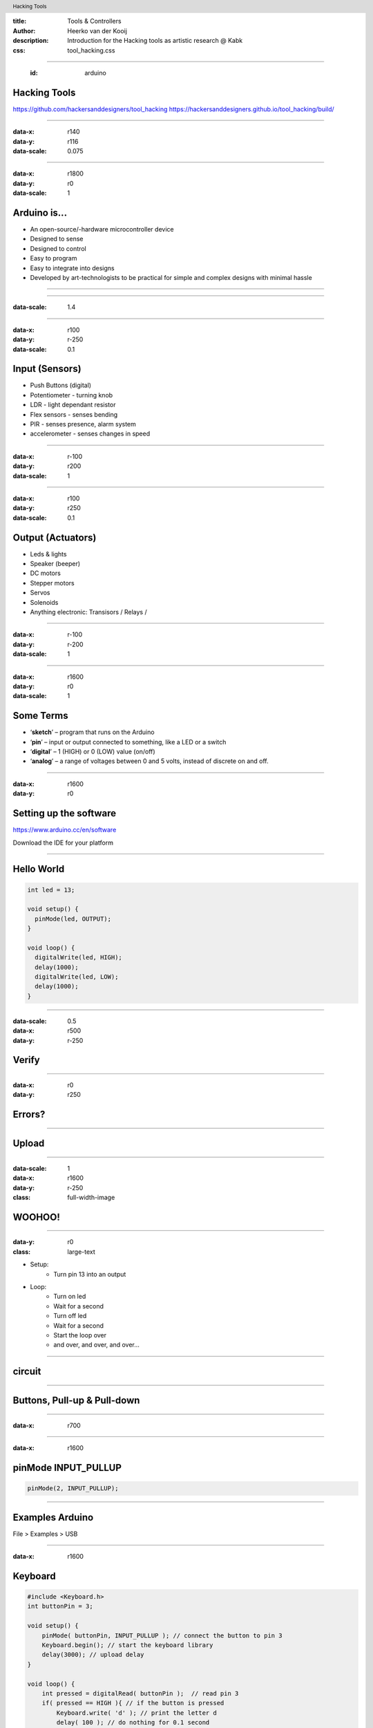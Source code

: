 :title: Tools & Controllers
:author: Heerko van der Kooij
:description: Introduction for the Hacking tools as artistic research @ Kabk 
:css: tool_hacking.css

.. header::

   Hacking Tools

----

  :id: arduino

Hacking Tools
======================

.. image:: images/Arduino.png

https://github.com/hackersanddesigners/tool_hacking
https://hackersanddesigners.github.io/tool_hacking/build/

----

:data-x: r140
:data-y: r116
:data-scale: 0.075

.. image:: ./images/Atmega328_die.jpg

----

:data-x: r1800
:data-y: r0
:data-scale: 1

Arduino is...
=============

* An open-source/-hardware microcontroller device 
* Designed to sense
* Designed to control 
* Easy to program
* Easy to integrate into designs 
* Developed by art-technologists to be practical for simple and complex designs with minimal hassle 

----

.. image:: images/Arduino_models.png

----

:data-scale: 1.4

.. image:: images/input_output.png 

----

:data-x: r100
:data-y: r-250
:data-scale: 0.1


Input (Sensors)
===============
* Push Buttons (digital)
* Potentiometer - turning knob
* LDR - light dependant resistor
* Flex sensors - senses bending
* PIR - senses presence, alarm system
* accelerometer - senses changes in speed

----

:data-x: r-100
:data-y: r200
:data-scale: 1

----

:data-x: r100
:data-y: r250
:data-scale: 0.1

Output (Actuators)
==================
* Leds & lights
* Speaker (beeper)
* DC motors
* Stepper motors
* Servos
* Solenoids
* Anything electronic: Transisors / Relays / 

----

:data-x: r-100
:data-y: r-200
:data-scale: 1

---- 

:data-x: r1600
:data-y: r0
:data-scale: 1

Some Terms
==========
* ‘**sketch**’ – program that runs on the Arduino
* ‘**pin**’ – input or output connected to something, like a LED or a switch
* ‘**digital**’ – 1 (HIGH) or 0 (LOW) value (on/off)
* ‘**analog**’ – a range of voltages between 0 and 5 volts, instead of discrete on and off.

----

:data-x: r1600
:data-y: r0

Setting up the software
=======================

https://www.arduino.cc/en/software

Download the IDE for your platform

----

Hello World
===========

.. code:: arduino

  int led = 13;

  void setup() {
    pinMode(led, OUTPUT);
  }

  void loop() {
    digitalWrite(led, HIGH);
    delay(1000);
    digitalWrite(led, LOW);
    delay(1000);
  }

----

:data-scale: 0.5
:data-x: r500
:data-y: r-250

Verify
======

.. image:: ./images/Verify.png

----

:data-x: r0
:data-y: r250

Errors?
=======

.. image:: ./images/Errors.png


----

Upload
======

.. image:: ./images/Compile.png


----

:data-scale: 1
:data-x: r1600
:data-y: r-250
:class: full-width-image

WOOHOO!
=======

.. raw:: html

  <video width="100%"  autoplay loop>
    <source src="./images/blink.mp4" type="video/mp4" >
  </video>

----
    
:data-y: r0
:class: large-text

* Setup:
    * Turn pin 13 into an output
* Loop:
    * Turn on led
    * Wait for a second
    * Turn off led
    * Wait for a second
    * Start the loop over
    * and over, and over, and over…

----

circuit
=======

.. image:: ./images/circuit.png

----

Buttons, Pull-up & Pull-down
===============================

.. image:: ./images/floating.png

----

:data-x: r700

.. image:: ./images/logiclevels.png
    :height: 500px

----

:data-x: r1600

pinMode INPUT_PULLUP
===============================

.. image:: ./images/ArduinoUno_Button_InternalPullUpResistor_WiringDiagram.png

.. code:: arduino
    
    pinMode(2, INPUT_PULLUP);

----

Examples Arduino
================

File > Examples > USB

----

:data-x: r1600

Keyboard
========

.. code:: arduino

    #include <Keyboard.h>
    int buttonPin = 3;

    void setup() { 
        pinMode( buttonPin, INPUT_PULLUP ); // connect the button to pin 3
        Keyboard.begin(); // start the keyboard library
        delay(3000); // upload delay
    }

    void loop() {
        int pressed = digitalRead( buttonPin );  // read pin 3
        if( pressed == HIGH ){ // if the button is pressed
            Keyboard.write( 'd' ); // print the letter d
            delay( 100 ); // do nothing for 0.1 second
        }
    }

----

Logging out
===========

...code

.. code:: arduino

    Keyboard.press(KEY_LEFT_GUI);
    // Shift-Q logs out:
    Keyboard.press(KEY_LEFT_SHIFT);
    Keyboard.press('Q');
    delay(100);
    Keyboard.releaseAll();
    // enter:
    Keyboard.write(KEY_RETURN);

code...

----

Keyboard
========

Single key: 

* Keyboard.write() 

Text: 

* Keyboard.print()
* Keyboard.println()

Modifier keys:

* Keyboard.press()
* Keyboard.release()
* Keyboard.releaseAll()

----

:class: columns columns-3 no-list

Keyboard
========

* KEY_LEFT_CTRL
* KEY_LEFT_SHIFT
* KEY_LEFT_ALT
* KEY_LEFT_GUI
* KEY_RIGHT_CTRL
* KEY_RIGHT_SHIF
* KEY_RIGHT_ALT
* KEY_RIGHT_GUI
* KEY_UP_ARROW
* KEY_DOWN_ARROW
* KEY_LEFT_ARROW
* KEY_RIGHT_ARROW
* KEY_BACKSPACE
* KEY_TAB
* KEY_RETURN
* KEY_ESC
* KEY_INSERT
* KEY_DELETE
* KEY_PAGE_UP
* KEY_PAGE_DOWN
* KEY_HOME
* KEY_END
* KEY_CAPS_LOCK
* KEY_F1
* KEY_F2
* KEY_F3
* KEY_F4
* KEY_F5
* KEY_F6
* KEY_F7
* KEY_F8
* KEY_F9
* KEY_F10
* KEY_F11
* KEY_F12

----

Mouse
=====

.. code:: arduino

    #include <Mouse.h>

    int buttonPin = 9;  // Set a button to any pin

    void setup()
    {
      pinMode(buttonPin, INPUT_PULLUP);  // Set the button as an input
      Mouse.begin(); // start the mouse library
    }

    void loop()
    {
      if (digitalRead(buttonPin) == LOW)  // if the button goes low
      {
        Mouse.click();  // send mouse click even to the computer
        delay(1000);  // delay so there aren't a kajillion clicks
      }
    }

----

Mouse
========

* Mouse.click()
* Mouse.move() // movements are relative
* Mouse.press()
* Mouse.release()
* Mouse.isPressed()

